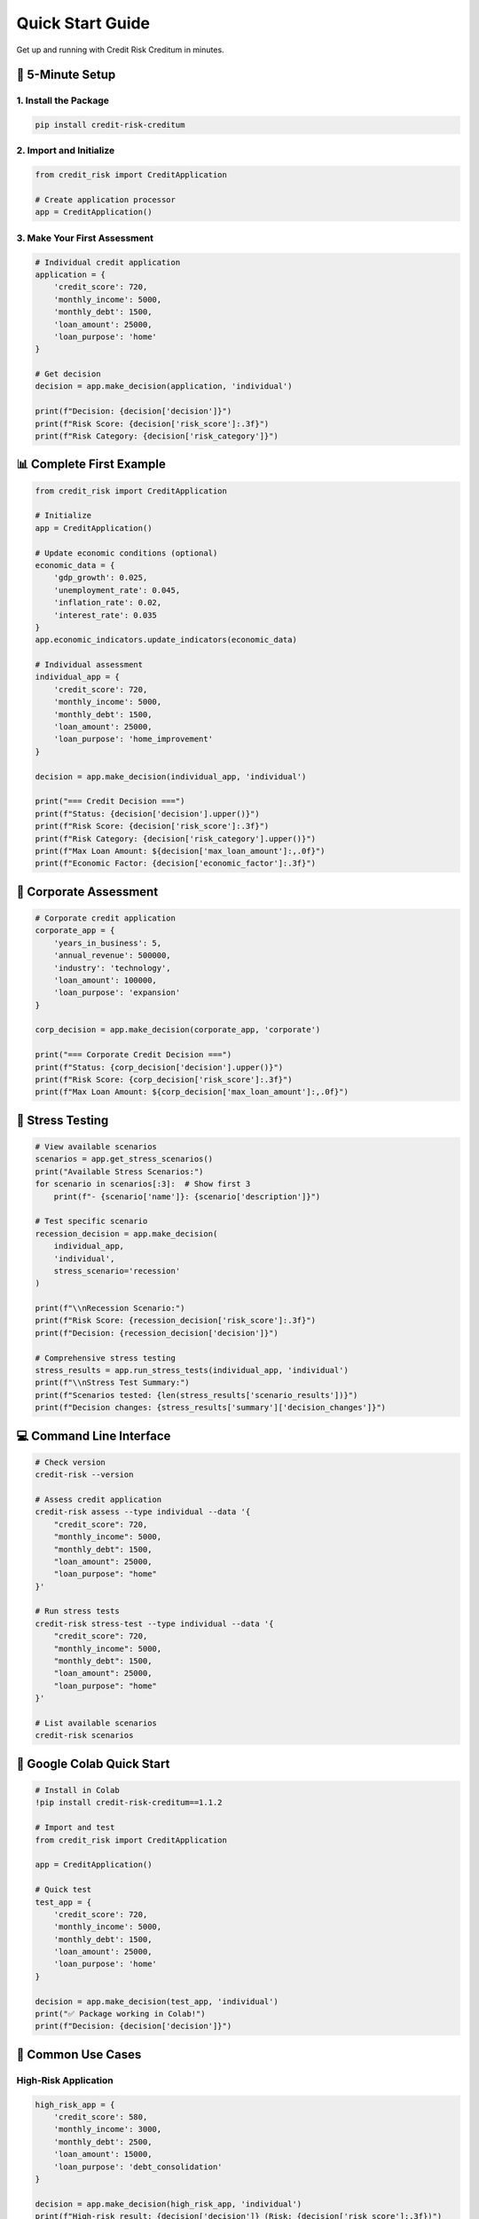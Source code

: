 Quick Start Guide
=================

Get up and running with Credit Risk Creditum in minutes.

🚀 5-Minute Setup
-----------------

1. Install the Package
~~~~~~~~~~~~~~~~~~~~~

.. code-block:: bash

   pip install credit-risk-creditum

2. Import and Initialize
~~~~~~~~~~~~~~~~~~~~~~~

.. code-block:: python

   from credit_risk import CreditApplication
   
   # Create application processor
   app = CreditApplication()

3. Make Your First Assessment
~~~~~~~~~~~~~~~~~~~~~~~~~~~~

.. code-block:: python

   # Individual credit application
   application = {
       'credit_score': 720,
       'monthly_income': 5000,
       'monthly_debt': 1500,
       'loan_amount': 25000,
       'loan_purpose': 'home'
   }
   
   # Get decision
   decision = app.make_decision(application, 'individual')
   
   print(f"Decision: {decision['decision']}")
   print(f"Risk Score: {decision['risk_score']:.3f}")
   print(f"Risk Category: {decision['risk_category']}")

📊 Complete First Example
-------------------------

.. code-block:: python

   from credit_risk import CreditApplication
   
   # Initialize
   app = CreditApplication()
   
   # Update economic conditions (optional)
   economic_data = {
       'gdp_growth': 0.025,
       'unemployment_rate': 0.045,
       'inflation_rate': 0.02,
       'interest_rate': 0.035
   }
   app.economic_indicators.update_indicators(economic_data)
   
   # Individual assessment
   individual_app = {
       'credit_score': 720,
       'monthly_income': 5000,
       'monthly_debt': 1500,
       'loan_amount': 25000,
       'loan_purpose': 'home_improvement'
   }
   
   decision = app.make_decision(individual_app, 'individual')
   
   print("=== Credit Decision ===")
   print(f"Status: {decision['decision'].upper()}")
   print(f"Risk Score: {decision['risk_score']:.3f}")
   print(f"Risk Category: {decision['risk_category'].upper()}")
   print(f"Max Loan Amount: ${decision['max_loan_amount']:,.0f}")
   print(f"Economic Factor: {decision['economic_factor']:.3f}")

🏢 Corporate Assessment
-----------------------

.. code-block:: python

   # Corporate credit application
   corporate_app = {
       'years_in_business': 5,
       'annual_revenue': 500000,
       'industry': 'technology',
       'loan_amount': 100000,
       'loan_purpose': 'expansion'
   }
   
   corp_decision = app.make_decision(corporate_app, 'corporate')
   
   print("=== Corporate Credit Decision ===")
   print(f"Status: {corp_decision['decision'].upper()}")
   print(f"Risk Score: {corp_decision['risk_score']:.3f}")
   print(f"Max Loan Amount: ${corp_decision['max_loan_amount']:,.0f}")

🔬 Stress Testing
-----------------

.. code-block:: python

   # View available scenarios
   scenarios = app.get_stress_scenarios()
   print("Available Stress Scenarios:")
   for scenario in scenarios[:3]:  # Show first 3
       print(f"- {scenario['name']}: {scenario['description']}")
   
   # Test specific scenario
   recession_decision = app.make_decision(
       individual_app, 
       'individual', 
       stress_scenario='recession'
   )
   
   print(f"\\nRecession Scenario:")
   print(f"Risk Score: {recession_decision['risk_score']:.3f}")
   print(f"Decision: {recession_decision['decision']}")
   
   # Comprehensive stress testing
   stress_results = app.run_stress_tests(individual_app, 'individual')
   print(f"\\nStress Test Summary:")
   print(f"Scenarios tested: {len(stress_results['scenario_results'])}")
   print(f"Decision changes: {stress_results['summary']['decision_changes']}")

💻 Command Line Interface
-------------------------

.. code-block:: bash

   # Check version
   credit-risk --version
   
   # Assess credit application
   credit-risk assess --type individual --data '{
       "credit_score": 720,
       "monthly_income": 5000,
       "monthly_debt": 1500,
       "loan_amount": 25000,
       "loan_purpose": "home"
   }'
   
   # Run stress tests
   credit-risk stress-test --type individual --data '{
       "credit_score": 720,
       "monthly_income": 5000,
       "monthly_debt": 1500,
       "loan_amount": 25000,
       "loan_purpose": "home"
   }'
   
   # List available scenarios
   credit-risk scenarios

📱 Google Colab Quick Start
---------------------------

.. code-block:: python

   # Install in Colab
   !pip install credit-risk-creditum==1.1.2
   
   # Import and test
   from credit_risk import CreditApplication
   
   app = CreditApplication()
   
   # Quick test
   test_app = {
       'credit_score': 720,
       'monthly_income': 5000,
       'monthly_debt': 1500,
       'loan_amount': 25000,
       'loan_purpose': 'home'
   }
   
   decision = app.make_decision(test_app, 'individual')
   print("✅ Package working in Colab!")
   print(f"Decision: {decision['decision']}")

🎯 Common Use Cases
------------------

High-Risk Application
~~~~~~~~~~~~~~~~~~~~

.. code-block:: python

   high_risk_app = {
       'credit_score': 580,
       'monthly_income': 3000,
       'monthly_debt': 2500,
       'loan_amount': 15000,
       'loan_purpose': 'debt_consolidation'
   }
   
   decision = app.make_decision(high_risk_app, 'individual')
   print(f"High-risk result: {decision['decision']} (Risk: {decision['risk_score']:.3f})")

Startup Company
~~~~~~~~~~~~~~

.. code-block:: python

   startup_app = {
       'years_in_business': 1,
       'annual_revenue': 50000,
       'industry': 'technology',
       'loan_amount': 25000,
       'loan_purpose': 'working_capital'
   }
   
   decision = app.make_decision(startup_app, 'corporate')
   print(f"Startup result: {decision['decision']} (Risk: {decision['risk_score']:.3f})")

Portfolio Analysis
~~~~~~~~~~~~~~~~~

.. code-block:: python

   # Multiple applications
   applications = [
       ({'credit_score': 720, 'monthly_income': 5000, 'monthly_debt': 1500, 'loan_amount': 25000, 'loan_purpose': 'home'}, 'individual'),
       ({'credit_score': 680, 'monthly_income': 4200, 'monthly_debt': 800, 'loan_amount': 180000, 'loan_purpose': 'home'}, 'individual'),
       ({'years_in_business': 5, 'annual_revenue': 500000, 'industry': 'tech', 'loan_amount': 100000, 'loan_purpose': 'expansion'}, 'corporate')
   ]
   
   print("Portfolio Analysis:")
   for i, (app_data, app_type) in enumerate(applications, 1):
       decision = app.make_decision(app_data, app_type)
       print(f"App {i}: {decision['decision']} (Risk: {decision['risk_score']:.3f})")

🔧 Configuration
----------------

Basic Configuration
~~~~~~~~~~~~~~~~~~

.. code-block:: python

   from credit_risk.config import get_config
   
   # Get current configuration
   config = get_config()
   
   # Modify settings
   config.set('credit_application', 'min_credit_score', 650)
   config.set('credit_application', 'max_dti', 0.40)
   
   # Create new application with updated settings
   app = CreditApplication(min_credit_score=650, max_dti=0.40)

Logging Configuration
~~~~~~~~~~~~~~~~~~~~

.. code-block:: python

   from credit_risk.logging_config import setup_logging, get_logger
   
   # Enable logging
   setup_logging(log_level='INFO')
   logger = get_logger('my_analysis')
   
   # Your analysis code
   logger.info("Starting credit risk analysis")
   decision = app.make_decision(application, 'individual')
   logger.info(f"Decision made: {decision['decision']}")

🚨 Troubleshooting Quick Fixes
------------------------------

KeyError Issues
~~~~~~~~~~~~~~

.. code-block:: python

   # Check version
   import credit_risk
   print(f"Version: {credit_risk.__version__}")
   
   # Should be 1.1.2 or later
   if credit_risk.__version__ < "1.1.2":
       print("Please upgrade: pip install --upgrade credit-risk-creditum")

Import Errors
~~~~~~~~~~~~

.. code-block:: python

   # Test imports one by one
   try:
       from credit_risk import CreditApplication
       print("✅ Main import successful")
   except ImportError as e:
       print(f"❌ Import failed: {e}")
       
   try:
       app = CreditApplication()
       print("✅ Initialization successful")
   except Exception as e:
       print(f"❌ Initialization failed: {e}")

Verification Script
~~~~~~~~~~~~~~~~~~

.. code-block:: python

   def verify_installation():
       """Complete verification script"""
       try:
           # Test import
           from credit_risk import CreditApplication
           print("✅ Import successful")
           
           # Test initialization
           app = CreditApplication()
           print("✅ Initialization successful")
           
           # Test basic functionality
           test_data = {
               'credit_score': 700,
               'monthly_income': 5000,
               'monthly_debt': 1000,
               'loan_amount': 20000,
               'loan_purpose': 'personal'
           }
           
           decision = app.make_decision(test_data, 'individual')
           
           # Check all required fields
           required_fields = ['decision', 'risk_score', 'risk_category', 'max_loan_amount']
           for field in required_fields:
               if field not in decision:
                   raise KeyError(f"Missing field: {field}")
           
           print("✅ All functionality verified")
           print(f"Version: {credit_risk.__version__}")
           return True
           
       except Exception as e:
           print(f"❌ Verification failed: {e}")
           return False
   
   # Run verification
   verify_installation()

📚 Next Steps
------------

After completing this quick start:

1. **Explore Examples**: Check out :doc:`examples/google_colab` for detailed examples
2. **Learn Stress Testing**: Read the :doc:`examples/stress_testing_guide` 
3. **API Reference**: Browse the :doc:`api/core` documentation
4. **Advanced Features**: Explore :doc:`user_guide/stress_testing` for advanced scenarios

🔗 Useful Links
---------------

- **PyPI Package**: https://pypi.org/project/credit-risk-creditum/
- **GitHub Repository**: https://github.com/credit-risk-creditum/creditum
- **Issue Tracker**: https://github.com/credit-risk-creditum/creditum/issues
- **Examples**: https://github.com/credit-risk-creditum/creditum/tree/main/examples
